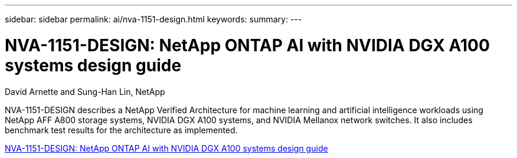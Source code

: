 ---
sidebar: sidebar
permalink: ai/nva-1151-design.html
keywords: 
summary: 
---

= NVA-1151-DESIGN: NetApp ONTAP AI with NVIDIA DGX A100 systems design guide
:hardbreaks:
:nofooter:
:icons: font
:linkattrs:
:imagesdir: ./../media/

David Arnette and Sung-Han Lin, NetApp

[.lead]
NVA-1151-DESIGN describes a NetApp Verified Architecture for machine learning and artificial intelligence workloads using NetApp AFF A800 storage systems, NVIDIA DGX A100 systems, and NVIDIA Mellanox network switches. It also includes benchmark test results for the architecture as implemented. 

link:https://www.netapp.com/pdf.html?item=/media/19432-nva-1151-design.pdf[NVA-1151-DESIGN: NetApp ONTAP AI with NVIDIA DGX A100 systems design guide^]

